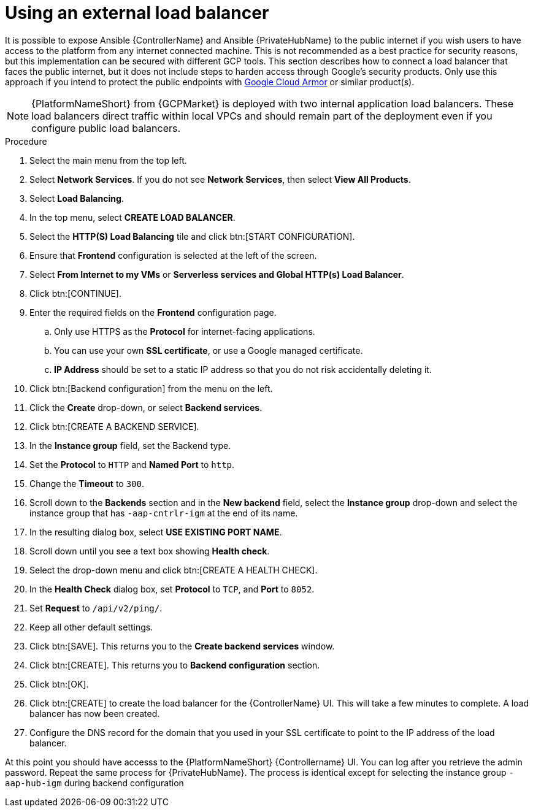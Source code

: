 [id="ref-aap-gcp-external-load-balancer"]

= Using an external load balancer

It is possible to expose Ansible {ControllerName} and Ansible {PrivateHubName} to the public internet if you wish users to have access to the platform from any internet connected machine. 
This is not recommended as a best practice for security reasons, but this implementation can be secured with different GCP tools.  This section describes how to connect a load balancer that faces the public internet, but it does not include steps to harden access through Google’s security products. 
Only use this approach if you intend to protect the public endpoints with link:https://cloud.google.com/armor/[Google Cloud Armor] or similar product(s).

[NOTE]
====
{PlatformNameShort} from {GCPMarket} is deployed with two internal application load balancers.  
These load balancers direct traffic within local VPCs and should remain part of the deployment even if you configure public load balancers.
====

.Procedure
. Select the main menu from the top left.
. Select *Network Services*. 
If you do not see *Network Services*, then select *View All Products*.
. Select *Load Balancing*. 
. In the top menu, select *CREATE LOAD BALANCER*.
. Select the *HTTP(S) Load Balancing* tile and click btn:[START CONFIGURATION].
. Ensure that *Frontend* configuration is selected at the left of the screen.
. Select *From Internet to my VMs* or *Serverless services and Global HTTP(s) Load Balancer*.
. Click btn:[CONTINUE].
. Enter the required fields on the *Frontend* configuration page.
.. Only use HTTPS as the *Protocol* for internet-facing applications.
.. You can use your own *SSL certificate*, or use a Google managed certificate.
.. *IP Address* should be set to a static IP address so that you do not risk accidentally deleting it.
. Click btn:[Backend configuration] from the menu on the left.
. Click the *Create* drop-down, or select *Backend services*.
. Click btn:[CREATE A BACKEND SERVICE].
. In the *Instance group* field, set the Backend type.
. Set the *Protocol* to `HTTP` and *Named Port* to `http`.
. Change the *Timeout* to `300`.
. Scroll down to the *Backends* section and in the *New backend* field, select the *Instance group* drop-down and select the instance group that has `-aap-cntrlr-igm` at the end of its name.  
. In the resulting dialog box, select *USE EXISTING PORT NAME*.
. Scroll down until you see a text box showing *Health check*. 
. Select the drop-down menu and click btn:[CREATE A HEALTH CHECK]. 
. In the *Health Check* dialog box, set *Protocol* to `TCP`, and *Port* to `8052`.
. Set *Request* to `/api/v2/ping/`.
. Keep all other default settings. 
. Click btn:[SAVE].
This returns you to the *Create backend services* window.
. Click btn:[CREATE].
This returns you to *Backend configuration* section.
. Click btn:[OK].
. Click btn:[CREATE] to create the load balancer for the {ControllerName} UI.  
This will take a few minutes to complete. 
A load balancer has now been created. 
. Configure the DNS record for the domain that you used in your SSL certificate to point to the IP address of the load balancer.  

At this point you should have accesss to the {PlatformNameShort} {Controllername} UI.  
You can log after you retrieve the admin password.
Repeat the same process for {PrivateHubName}.
The process is identical except for selecting the instance group `-aap-hub-igm` during backend configuration
